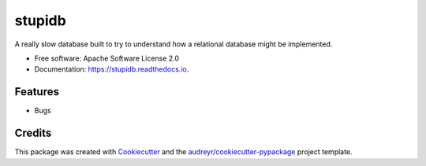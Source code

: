 =======
stupidb
=======


.. image:: https://img.shields.io/pypi/v/stupidb.svg
        :target: https://pypi.python.org/pypi/stupidb

.. image:: https://img.shields.io/travis/cpcloud/stupidb.svg
        :target: https://travis-ci.org/cpcloud/stupidb

.. image:: https://readthedocs.org/projects/stupidb/badge/?version=latest
        :target: https://stupidb.readthedocs.io/en/latest/?badge=latest
        :alt: Documentation Status


A really slow database built to try to understand how a relational database
might be implemented.

* Free software: Apache Software License 2.0
* Documentation: https://stupidb.readthedocs.io.


Features
--------

* Bugs

Credits
-------

This package was created with Cookiecutter_ and the `audreyr/cookiecutter-pypackage`_ project template.

.. _Cookiecutter: https://github.com/audreyr/cookiecutter
.. _`audreyr/cookiecutter-pypackage`: https://github.com/audreyr/cookiecutter-pypackage
